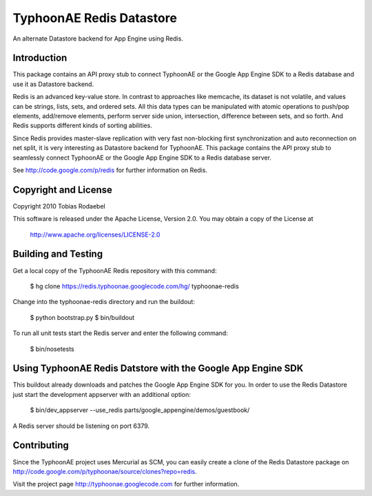 =========================
TyphoonAE Redis Datastore
=========================

An alternate Datastore backend for App Engine using Redis.


Introduction
============

This package contains an API proxy stub to connect TyphoonAE or the Google App
Engine SDK to a Redis database and use it as Datastore backend.

Redis is an advanced key-value store. In contrast to approaches like memcache,
its dataset is not volatile, and values can be strings, lists, sets, and
ordered sets. All this data types can be manipulated with atomic operations to
push/pop elements, add/remove elements, perform server side union,
intersection, difference between sets, and so forth. And Redis supports
different kinds of sorting abilities.

Since Redis provides master-slave replication with very fast non-blocking first
synchronization and auto reconnection on net split, it is very interesting as
Datastore backend for TyphoonAE. This package contains the API proxy stub to
seamlessly connect TyphoonAE or the Google App Engine SDK to a Redis database
server.

See http://code.google.com/p/redis for further information on Redis.


Copyright and License
=====================

Copyright 2010 Tobias Rodaebel

This software is released under the Apache License, Version 2.0. You may obtain
a copy of the License at

  http://www.apache.org/licenses/LICENSE-2.0


Building and Testing
====================

Get a local copy of the TyphoonAE Redis repository with this command:

  $ hg clone https://redis.typhoonae.googlecode.com/hg/ typhoonae-redis

Change into the typhoonae-redis directory and run the buildout:

  $ python bootstrap.py
  $ bin/buildout

To run all unit tests start the Redis server and enter the following command:

  $ bin/nosetests


Using TyphoonAE Redis Datstore with the Google App Engine SDK
=============================================================

This buildout already downloads and patches the Google App Engine SDK for you.
In order to use the Redis Datastore just start the development appserver with
an additional option:

  $ bin/dev_appserver --use_redis parts/google_appengine/demos/guestbook/

A Redis server should be listening on port 6379.


Contributing
============

Since the TyphoonAE project uses Mercurial as SCM, you can easily create a
clone of the Redis Datastore package on
http://code.google.com/p/typhoonae/source/clones?repo=redis.

Visit the project page http://typhoonae.googlecode.com for further information.

